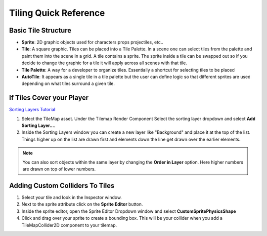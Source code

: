 ======================
Tiling Quick Reference
======================

Basic Tile Structure
====================

*   **Sprite**: 2D graphic objects used for characters props projectiles, etc..
*   **Tile**: A square graphic. Tiles can be placed into a Tile Palette. In a scene one can select tiles from
    the palette and paint them into the scene in a grid. A tile contains a sprite. The sprite inside a tile
    can be swapped out so if you decide to change the graphic for a tile it will apply across all scenes with that tile.
*   **Tile Palette**: A way for a developer to organize tiles. Essentially a shortcut for selecting tiles to be placed
*   **AutoTile**: It appears as a single tile in a tile palette but the user can define logic so that different
    sprites are used depending on what tiles surround a given tile.

If Tiles Cover your Player
==========================

`Sorting Layers Tutorial <https://www.youtube.com/watch?v=5_BwFB-1dAo>`_

#.  Select the TileMap asset. Under the Tilemap Render Component Select the sorting layer dropdown and select
    **Add Sorting Layer...**.
#.  Inside the Sorting Layers window you can create a new layer like "Background" and place it at the top of the list.
    Things higher up on the list are drawn first and elements down the line get drawn over the earlier elements.

..  note::

    You can also sort objects within the same layer by changing the **Order in Layer** option. Here higher numbers
    are drawn on top of lower numbers.


Adding Custom Colliders To Tiles
================================

..  warning::::

    Adding a custom collider to a tile involves adjusting a sprite's custom physics shape so you will be modifying the
    sprite asset and not the tile asset.

#.  Select your tile and look in the Inspector window.
#.  Next to the sprite attribute click on the **Sprite Editor** button.
#.  Inside the sprite editor, open  the Sprite Editor Dropdown window and select **CustomSpritePhysicsShape**
#.  Click and drag over your sprite to create a bounding box. This will be your collider when you add a TileMapCollider2D
    component to your tilemap.
